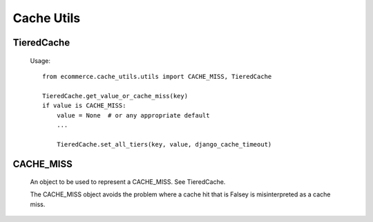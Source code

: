 Cache Utils
===========

TieredCache
-----------

    Usage::

        from ecommerce.cache_utils.utils import CACHE_MISS, TieredCache

        TieredCache.get_value_or_cache_miss(key)
        if value is CACHE_MISS:
            value = None  # or any appropriate default
            ...

            TieredCache.set_all_tiers(key, value, django_cache_timeout)

CACHE_MISS
----------

    An object to be used to represent a CACHE_MISS.  See TieredCache.

    The CACHE_MISS object avoids the problem where a cache hit that
    is Falsey is misinterpreted as a cache miss.
